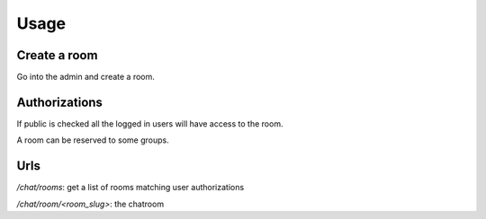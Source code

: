 Usage
=====

Create a room
-------------

Go into the admin and create a room. 

Authorizations
--------------

If public is checked all the logged in users will have access to the room.

A room can be reserved to some groups.

Urls
----

`/chat/rooms`: get a list of rooms matching user authorizations

`/chat/room/<room_slug>`: the chatroom